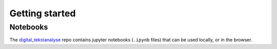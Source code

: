 .. _getting_started:

===============
Getting started
===============

Notebooks
---------
The `digital_tekstanalyse`_ repo contains jupyter notebooks (``.ipynb`` files)
that can be used locally, or in the browser.

.. tab:: **browser**

	Play around with the `notebooks hosted on Binder`__
	without installing anything on your machine.


.. tab:: **locally**

	1. Clone the `digital_tekstanalyse`_ Github repo:

	.. code-block:: shell

		git clone git@github.com:NationalLibraryOfNorway/digital_tekstanalyse.git

	2. Install the `dhlab pypi package`_ with pip

	.. code-block:: shell

		pip install dhlab

	3. Navigate into the cloned repo and start `jupyter <https://jupyter.org/>`_ from the terminal

	.. code-block:: shell

		cd digital_tekstanalyse
		jupyter lab


__ https://mybinder.org/v2/gh/DH-LAB-NB/DHLAB/master
.. _dhlab: https://github.com/NationalLibraryOfNorway/DHLAB
.. _dhlab pypi package: https://pypi.org/project/dhlab/
.. _NB Digital: https://www.nb.no/search
.. _digital_tekstanalyse: https://github.com/NationalLibraryOfNorway/digital_tekstanalyse

